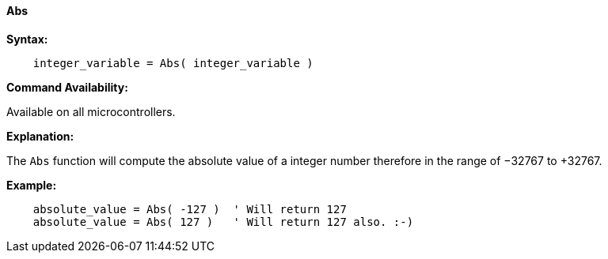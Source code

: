 ==== Abs

*Syntax:*
[subs="quotes"]
----
    integer_variable = Abs( integer_variable )
----
*Command Availability:*

Available on all microcontrollers.

*Explanation:*

The `Abs` function will compute the absolute value of a integer number therefore in the range of −32767 to +32767.

*Example:*
----
    absolute_value = Abs( -127 )  ' Will return 127
    absolute_value = Abs( 127 )   ' Will return 127 also. :-)
----
